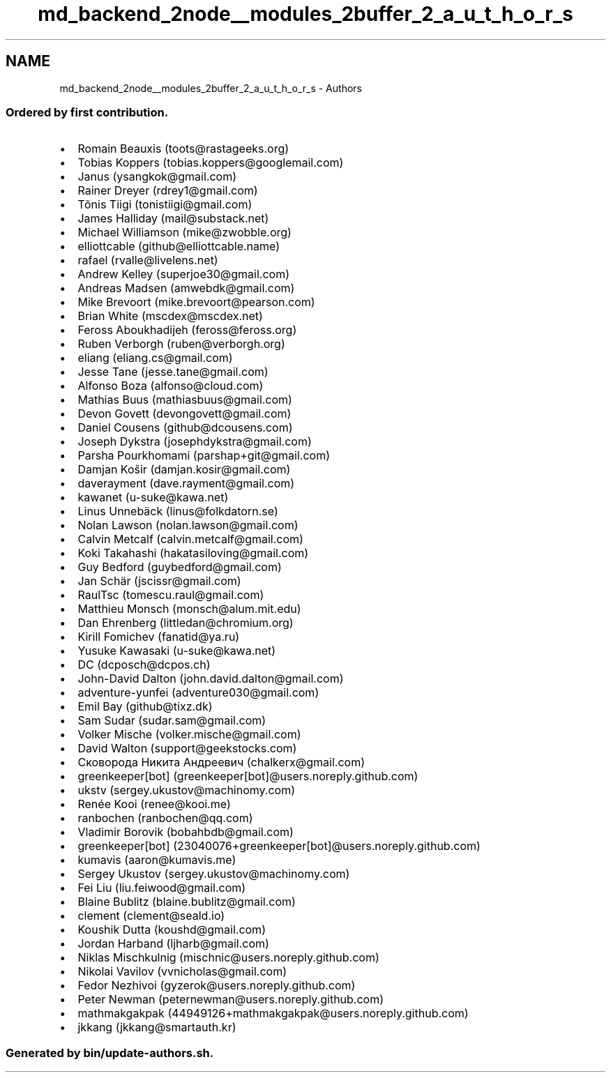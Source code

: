.TH "md_backend_2node__modules_2buffer_2_a_u_t_h_o_r_s" 3 "My Project" \" -*- nroff -*-
.ad l
.nh
.SH NAME
md_backend_2node__modules_2buffer_2_a_u_t_h_o_r_s \- Authors 
.PP
 
.SS "Ordered by first contribution\&."
.IP "\(bu" 2
Romain Beauxis (toots@rastageeks.org)
.IP "\(bu" 2
Tobias Koppers (tobias.koppers@googlemail.com)
.IP "\(bu" 2
Janus (ysangkok@gmail.com)
.IP "\(bu" 2
Rainer Dreyer (rdrey1@gmail.com)
.IP "\(bu" 2
Tõnis Tiigi (tonistiigi@gmail.com)
.IP "\(bu" 2
James Halliday (mail@substack.net)
.IP "\(bu" 2
Michael Williamson (mike@zwobble.org)
.IP "\(bu" 2
elliottcable (github@elliottcable.name)
.IP "\(bu" 2
rafael (rvalle@livelens.net)
.IP "\(bu" 2
Andrew Kelley (superjoe30@gmail.com)
.IP "\(bu" 2
Andreas Madsen (amwebdk@gmail.com)
.IP "\(bu" 2
Mike Brevoort (mike.brevoort@pearson.com)
.IP "\(bu" 2
Brian White (mscdex@mscdex.net)
.IP "\(bu" 2
Feross Aboukhadijeh (feross@feross.org)
.IP "\(bu" 2
Ruben Verborgh (ruben@verborgh.org)
.IP "\(bu" 2
eliang (eliang.cs@gmail.com)
.IP "\(bu" 2
Jesse Tane (jesse.tane@gmail.com)
.IP "\(bu" 2
Alfonso Boza (alfonso@cloud.com)
.IP "\(bu" 2
Mathias Buus (mathiasbuus@gmail.com)
.IP "\(bu" 2
Devon Govett (devongovett@gmail.com)
.IP "\(bu" 2
Daniel Cousens (github@dcousens.com)
.IP "\(bu" 2
Joseph Dykstra (josephdykstra@gmail.com)
.IP "\(bu" 2
Parsha Pourkhomami (parshap+git@gmail.com)
.IP "\(bu" 2
Damjan Košir (damjan.kosir@gmail.com)
.IP "\(bu" 2
daverayment (dave.rayment@gmail.com)
.IP "\(bu" 2
kawanet (u-suke@kawa.net)
.IP "\(bu" 2
Linus Unnebäck (linus@folkdatorn.se)
.IP "\(bu" 2
Nolan Lawson (nolan.lawson@gmail.com)
.IP "\(bu" 2
Calvin Metcalf (calvin.metcalf@gmail.com)
.IP "\(bu" 2
Koki Takahashi (hakatasiloving@gmail.com)
.IP "\(bu" 2
Guy Bedford (guybedford@gmail.com)
.IP "\(bu" 2
Jan Schär (jscissr@gmail.com)
.IP "\(bu" 2
RaulTsc (tomescu.raul@gmail.com)
.IP "\(bu" 2
Matthieu Monsch (monsch@alum.mit.edu)
.IP "\(bu" 2
Dan Ehrenberg (littledan@chromium.org)
.IP "\(bu" 2
Kirill Fomichev (fanatid@ya.ru)
.IP "\(bu" 2
Yusuke Kawasaki (u-suke@kawa.net)
.IP "\(bu" 2
DC (dcposch@dcpos.ch)
.IP "\(bu" 2
John-David Dalton (john.david.dalton@gmail.com)
.IP "\(bu" 2
adventure-yunfei (adventure030@gmail.com)
.IP "\(bu" 2
Emil Bay (github@tixz.dk)
.IP "\(bu" 2
Sam Sudar (sudar.sam@gmail.com)
.IP "\(bu" 2
Volker Mische (volker.mische@gmail.com)
.IP "\(bu" 2
David Walton (support@geekstocks.com)
.IP "\(bu" 2
Сковорода Никита Андреевич (chalkerx@gmail.com)
.IP "\(bu" 2
greenkeeper[bot] (greenkeeper[bot]@users\&.noreply\&.github\&.com)
.IP "\(bu" 2
ukstv (sergey.ukustov@machinomy.com)
.IP "\(bu" 2
Renée Kooi (renee@kooi.me)
.IP "\(bu" 2
ranbochen (ranbochen@qq.com)
.IP "\(bu" 2
Vladimir Borovik (bobahbdb@gmail.com)
.IP "\(bu" 2
greenkeeper[bot] (23040076+greenkeeper[bot]@users\&.noreply\&.github\&.com)
.IP "\(bu" 2
kumavis (aaron@kumavis.me)
.IP "\(bu" 2
Sergey Ukustov (sergey.ukustov@machinomy.com)
.IP "\(bu" 2
Fei Liu (liu.feiwood@gmail.com)
.IP "\(bu" 2
Blaine Bublitz (blaine.bublitz@gmail.com)
.IP "\(bu" 2
clement (clement@seald.io)
.IP "\(bu" 2
Koushik Dutta (koushd@gmail.com)
.IP "\(bu" 2
Jordan Harband (ljharb@gmail.com)
.IP "\(bu" 2
Niklas Mischkulnig (mischnic@users.noreply.github.com)
.IP "\(bu" 2
Nikolai Vavilov (vvnicholas@gmail.com)
.IP "\(bu" 2
Fedor Nezhivoi (gyzerok@users.noreply.github.com)
.IP "\(bu" 2
Peter Newman (peternewman@users.noreply.github.com)
.IP "\(bu" 2
mathmakgakpak (44949126+mathmakgakpak@users.noreply.github.com)
.IP "\(bu" 2
jkkang (jkkang@smartauth.kr)
.PP
.SS "Generated by bin/update-authors\&.sh\&."

